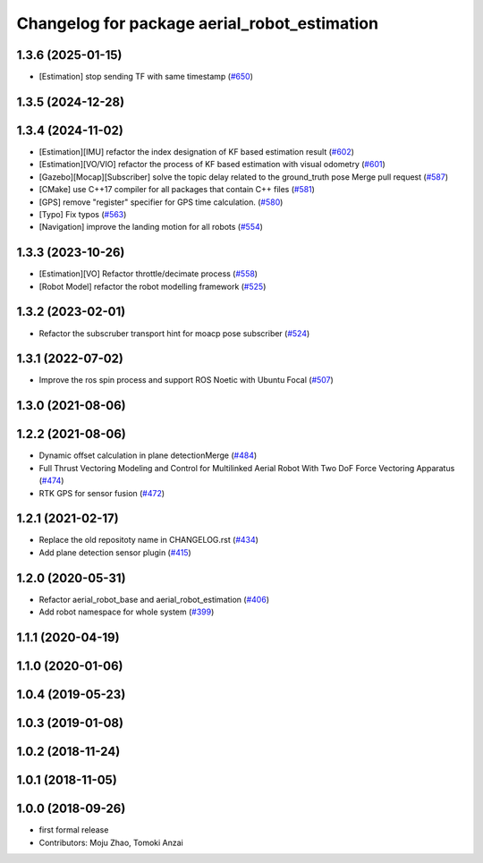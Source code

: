 ^^^^^^^^^^^^^^^^^^^^^^^^^^^^^^^^^^^^^^^^^^^^^
Changelog for package aerial_robot_estimation
^^^^^^^^^^^^^^^^^^^^^^^^^^^^^^^^^^^^^^^^^^^^^

1.3.6 (2025-01-15)
------------------
* [Estimation] stop sending TF with same timestamp (`#650 <https://github.com/jsk-ros-pkg/jsk_aerial_robot/issues/650>`_)

1.3.5 (2024-12-28)
------------------

1.3.4 (2024-11-02)
------------------
* [Estimation][IMU] refactor the index designation of KF based estimation result  (`#602 <https://github.com/jsk-ros-pkg/jsk_aerial_robot/issues/602>`_)
* [Estimation][VO/VIO] refactor the process of KF based estimation with visual odometry (`#601 <https://github.com/jsk-ros-pkg/jsk_aerial_robot/issues/601>`_)
* [Gazebo][Mocap][Subscriber] solve the topic delay related to the ground_truth pose Merge pull request (`#587 <https://github.com/jsk-ros-pkg/jsk_aerial_robot/issues/587>`_)
* [CMake] use C++17 compiler for all packages that contain C++ files (`#581 <https://github.com/jsk-ros-pkg/jsk_aerial_robot/issues/581>`_)
* [GPS] remove "register" specifier for GPS time calculation. (`#580 <https://github.com/jsk-ros-pkg/jsk_aerial_robot/issues/580>`_)
* [Typo] Fix typos (`#563 <https://github.com/jsk-ros-pkg/jsk_aerial_robot/issues/563>`_)
* [Navigation] improve the landing motion for all robots  (`#554 <https://github.com/jsk-ros-pkg/jsk_aerial_robot/issues/554>`_)

1.3.3 (2023-10-26)
------------------
* [Estimation][VO] Refactor throttle/decimate process (`#558 <https://github.com/jsk-ros-pkg/jsk_aerial_robot/issues/558>`_)
* [Robot Model] refactor the robot modelling framework (`#525 <https://github.com/jsk-ros-pkg/jsk_aerial_robot/issues/525>`_)

1.3.2 (2023-02-01)
------------------
* Refactor the subscruber transport hint for moacp pose subscriber (`#524 <https://github.com/jsk-ros-pkg/aerial_robot/issues/524>`_)

1.3.1 (2022-07-02)
------------------
* Improve the ros spin process and support ROS Noetic with Ubuntu Focal (`#507 <https://github.com/jsk-ros-pkg/aerial_robot/issues/507>`_)

1.3.0 (2021-08-06)
------------------

1.2.2 (2021-08-06)
------------------
* Dynamic offset calculation in plane detectionMerge (`#484 <https://github.com/JSKAerialRobot/aerial_robot/issues/484>`_)
* Full Thrust Vectoring Modeling and Control for Multilinked Aerial Robot With Two DoF Force Vectoring Apparatus (`#474 <https://github.com/JSKAerialRobot/aerial_robot/issues/474>`_)
* RTK GPS for sensor fusion (`#472 <https://github.com/JSKAerialRobot/aerial_robot/issues/472>`_)

1.2.1 (2021-02-17)
------------------
* Replace the old repositoty name in CHANGELOG.rst (`#434 <https://github.com/JSKAerialRobot/aerial_robot/issues/434>`_)
* Add plane detection sensor plugin (`#415 <https://github.com/JSKAerialRobot/aerial_robot/issues/415>`_)

1.2.0 (2020-05-31)
------------------
* Refactor aerial_robot_base and aerial_robot_estimation (`#406 <https://github.com/JSKAerialRobot/aerial_robot/issues/406>`_)
* Add robot namespace for whole system  (`#399 <https://github.com/JSKAerialRobot/aerial_robot/issues/399>`_)

1.1.1 (2020-04-19)
------------------

1.1.0 (2020-01-06)
------------------

1.0.4 (2019-05-23)
------------------

1.0.3 (2019-01-08)
------------------

1.0.2 (2018-11-24)
------------------

1.0.1 (2018-11-05)
------------------

1.0.0 (2018-09-26)
------------------
* first formal release
* Contributors: Moju Zhao, Tomoki Anzai
